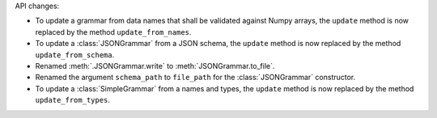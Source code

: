 API changes:

- To update a grammar from data names that shall be validated against Numpy arrays, the ``update`` method is now replaced by the method ``update_from_names``.
- To update a :class:`JSONGrammar` from a JSON schema, the ``update`` method is now replaced by the method ``update_from_schema``.
- Renamed :meth:`.JSONGrammar.write` to :meth:`JSONGrammar.to_file`.
- Renamed the argument ``schema_path`` to ``file_path`` for the :class:`JSONGrammar` constructor.
- To update a :class:`SimpleGrammar` from a names and types, the ``update`` method is now replaced by the method ``update_from_types``.
